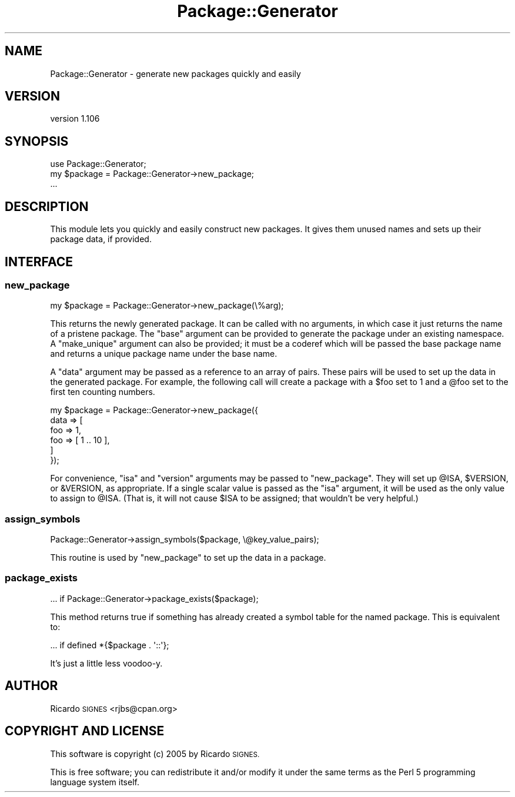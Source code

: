 .\" Automatically generated by Pod::Man 4.14 (Pod::Simple 3.40)
.\"
.\" Standard preamble:
.\" ========================================================================
.de Sp \" Vertical space (when we can't use .PP)
.if t .sp .5v
.if n .sp
..
.de Vb \" Begin verbatim text
.ft CW
.nf
.ne \\$1
..
.de Ve \" End verbatim text
.ft R
.fi
..
.\" Set up some character translations and predefined strings.  \*(-- will
.\" give an unbreakable dash, \*(PI will give pi, \*(L" will give a left
.\" double quote, and \*(R" will give a right double quote.  \*(C+ will
.\" give a nicer C++.  Capital omega is used to do unbreakable dashes and
.\" therefore won't be available.  \*(C` and \*(C' expand to `' in nroff,
.\" nothing in troff, for use with C<>.
.tr \(*W-
.ds C+ C\v'-.1v'\h'-1p'\s-2+\h'-1p'+\s0\v'.1v'\h'-1p'
.ie n \{\
.    ds -- \(*W-
.    ds PI pi
.    if (\n(.H=4u)&(1m=24u) .ds -- \(*W\h'-12u'\(*W\h'-12u'-\" diablo 10 pitch
.    if (\n(.H=4u)&(1m=20u) .ds -- \(*W\h'-12u'\(*W\h'-8u'-\"  diablo 12 pitch
.    ds L" ""
.    ds R" ""
.    ds C` ""
.    ds C' ""
'br\}
.el\{\
.    ds -- \|\(em\|
.    ds PI \(*p
.    ds L" ``
.    ds R" ''
.    ds C`
.    ds C'
'br\}
.\"
.\" Escape single quotes in literal strings from groff's Unicode transform.
.ie \n(.g .ds Aq \(aq
.el       .ds Aq '
.\"
.\" If the F register is >0, we'll generate index entries on stderr for
.\" titles (.TH), headers (.SH), subsections (.SS), items (.Ip), and index
.\" entries marked with X<> in POD.  Of course, you'll have to process the
.\" output yourself in some meaningful fashion.
.\"
.\" Avoid warning from groff about undefined register 'F'.
.de IX
..
.nr rF 0
.if \n(.g .if rF .nr rF 1
.if (\n(rF:(\n(.g==0)) \{\
.    if \nF \{\
.        de IX
.        tm Index:\\$1\t\\n%\t"\\$2"
..
.        if !\nF==2 \{\
.            nr % 0
.            nr F 2
.        \}
.    \}
.\}
.rr rF
.\" ========================================================================
.\"
.IX Title "Package::Generator 3"
.TH Package::Generator 3 "2013-12-29" "perl v5.32.0" "User Contributed Perl Documentation"
.\" For nroff, turn off justification.  Always turn off hyphenation; it makes
.\" way too many mistakes in technical documents.
.if n .ad l
.nh
.SH "NAME"
Package::Generator \- generate new packages quickly and easily
.SH "VERSION"
.IX Header "VERSION"
version 1.106
.SH "SYNOPSIS"
.IX Header "SYNOPSIS"
.Vb 1
\&    use Package::Generator;
\&
\&    my $package = Package::Generator\->new_package;
\&    ...
.Ve
.SH "DESCRIPTION"
.IX Header "DESCRIPTION"
This module lets you quickly and easily construct new packages.  It gives them
unused names and sets up their package data, if provided.
.SH "INTERFACE"
.IX Header "INTERFACE"
.SS "new_package"
.IX Subsection "new_package"
.Vb 1
\&  my $package = Package::Generator\->new_package(\e%arg);
.Ve
.PP
This returns the newly generated package.  It can be called with no arguments,
in which case it just returns the name of a pristene package.  The \f(CW\*(C`base\*(C'\fR
argument can be provided to generate the package under an existing namespace.
A \f(CW\*(C`make_unique\*(C'\fR argument can also be provided; it must be a coderef which will
be passed the base package name and returns a unique package name under the
base name.
.PP
A \f(CW\*(C`data\*(C'\fR argument may be passed as a reference to an array of pairs.  These
pairs will be used to set up the data in the generated package.  For example,
the following call will create a package with a \f(CW$foo\fR set to 1 and a \f(CW@foo\fR
set to the first ten counting numbers.
.PP
.Vb 6
\&  my $package = Package::Generator\->new_package({
\&    data => [
\&      foo => 1,
\&      foo => [ 1 .. 10 ],
\&    ]
\&  });
.Ve
.PP
For convenience, \f(CW\*(C`isa\*(C'\fR and \f(CW\*(C`version\*(C'\fR arguments may be passed to
\&\f(CW\*(C`new_package\*(C'\fR.  They will set up \f(CW@ISA\fR, \f(CW$VERSION\fR, or \f(CW&VERSION\fR, as
appropriate.  If a single scalar value is passed as the \f(CW\*(C`isa\*(C'\fR argument, it
will be used as the only value to assign to \f(CW@ISA\fR.  (That is, it will not
cause \f(CW$ISA\fR to be assigned;  that wouldn't be very helpful.)
.SS "assign_symbols"
.IX Subsection "assign_symbols"
.Vb 1
\&  Package::Generator\->assign_symbols($package, \e@key_value_pairs);
.Ve
.PP
This routine is used by \f(CW"new_package"\fR to set up the data in a package.
.SS "package_exists"
.IX Subsection "package_exists"
.Vb 1
\&  ... if Package::Generator\->package_exists($package);
.Ve
.PP
This method returns true if something has already created a symbol table for
the named package.  This is equivalent to:
.PP
.Vb 1
\&  ... if defined *{$package . \*(Aq::\*(Aq};
.Ve
.PP
It's just a little less voodoo-y.
.SH "AUTHOR"
.IX Header "AUTHOR"
Ricardo \s-1SIGNES\s0 <rjbs@cpan.org>
.SH "COPYRIGHT AND LICENSE"
.IX Header "COPYRIGHT AND LICENSE"
This software is copyright (c) 2005 by Ricardo \s-1SIGNES.\s0
.PP
This is free software; you can redistribute it and/or modify it under
the same terms as the Perl 5 programming language system itself.
